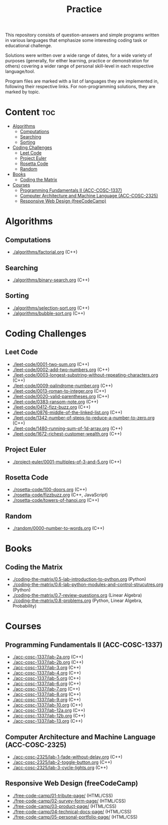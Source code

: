 #+title: Practice

This repository consists of question-answers and simple programs written in various languages that emphasize some interesting coding task or educational challenge.

Solutions were written over a wide range of dates, for a wide variety of purposes (generally, for either learning, practice or demonstration for others) covering a wider range of personal skill-level in each respective language/tool.

Program files are marked with a list of languages they are implemented in, following their respective links. For non-programming solutions, they are marked by topic.

* Content :toc:
- [[#algorithms][Algorithms]]
  - [[#computations][Computations]]
  - [[#searching][Searching]]
  - [[#sorting][Sorting]]
- [[#coding-challenges][Coding Challenges]]
  - [[#leet-code][Leet Code]]
  - [[#project-euler][Project Euler]]
  - [[#rosetta-code][Rosetta Code]]
  - [[#random][Random]]
- [[#books][Books]]
  - [[#coding-the-matrix][Coding the Matrix]]
- [[#courses][Courses]]
  - [[#programming-fundamentals-ii-acc-cosc-1337][Programming Fundamentals II (ACC-COSC-1337)]]
  - [[#computer-architecture-and-machine-language-acc-cosc-2325][Computer Architecture and Machine Language (ACC-COSC-2325)]]
  - [[#responsive-web-design-freecodecamp][Responsive Web Design (freeCodeCamp)]]

* Algorithms
** Computations
- [[./algorithms/factorial.org]] (C++)
** Searching
- [[./algorithms/binary-search.org]] (C++)
** Sorting
- [[./algorithms/selection-sort.org]] (C++)
- [[./algorithms/bubble-sort.org]] (C++)
* Coding Challenges
** Leet Code
- [[./leet-code/0001-two-sum.org]] (C++)
- [[./leet-code/0002-add-two-numbers.org]] (C++)
- [[./leet-code/0003-longest-substring-without-repeating-characters.org]] (C++)
- [[./leet-code/0009-palindrome-number.org]] (C++)
- [[./leet-code/0013-roman-to-integer.org]] (C++)
- [[./leet-code/0020-valid-parentheses.org]] (C++)
- [[./leet-code/0383-ransom-note.org]] (C++)
- [[./leet-code/0412-fizz-buzz.org]] (C++)
- [[./leet-code/0876-middle-of-the-linked-list.org]] (C++)
- [[./leet-code/1342-number-of-steps-to-reduce-a-number-to-zero.org]] (C++)
- [[./leet-code/1480-running-sum-of-1d-array.org]] (C++)
- [[./leet-code/1672-richest-customer-wealth.org]] (C++)
** Project Euler
- [[./project-euler/0001-multiples-of-3-and-5.org]] (C++)
** Rosetta Code
- [[./rosetta-code/100-doors.org]] (C++)
- [[./rosetta-code/fizzbuzz.org]] (C++, JavaScript)
- [[./rosetta-code/towers-of-hanoi.org]] (C++)
** Random
- [[./random/0000-number-to-words.org]] (C++)
* Books
** Coding the Matrix
- [[./coding-the-matrix/0.5-lab-introduction-to-python.org]] (Python)
- [[./coding-the-matrix/0.6-lab-python-modules-and-control-strucutres.org]] (Python)
- [[./coding-the-matrix/0.7-review-questions.org]] (Linear Algebra)
- [[./coding-the-matrix/0.8-problems.org]] (Python, Linear Algebra, Probability)
* Courses
** Programming Fundamentals II (ACC-COSC-1337)
- [[./acc-cosc-1337/lab-2a.org]] (C++)
- [[./acc-cosc-1337/lab-2b.org]] (C++)
- [[./acc-cosc-1337/lab-3.org]] (C++)
- [[./acc-cosc-1337/lab-4.org]] (C++)
- [[./acc-cosc-1337/lab-5.org]] (C++)
- [[./acc-cosc-1337/lab-6.org]] (C++)
- [[./acc-cosc-1337/lab-7.org]] (C++)
- [[./acc-cosc-1337/lab-8.org]] (C++)
- [[./acc-cosc-1337/lab-9.org]] (C++)
- [[./acc-cosc-1337/lab-10.org]] (C++)
- [[./acc-cosc-1337/lab-12a.org]] (C++)
- [[./acc-cosc-1337/lab-12b.org]] (C++)
- [[./acc-cosc-1337/lab-13.org]] (C++)
** Computer Architecture and Machine Language (ACC-COSC-2325)
- [[./acc-cosc-2325/lab-1-fade-without-delay.org]] (C++)
- [[./acc-cosc-2325/lab-2-toggle-button.org]] (C++)
- [[./acc-cosc-2325/lab-3-cycle-lights.org]] (C++)
** Responsive Web Design (freeCodeCamp)
- [[./free-code-camp/01-tribute-page/]] (HTML/CSS)
- [[./free-code-camp/02-survey-form-page/]] (HTML/CSS)
- [[./free-code-camp/03-product-page/]] (HTML/CSS)
- [[./free-code-camp/04-technical-docs-page/]] (HTML/CSS)
- [[./free-code-camp/05-personal-portfolio-page/]] (HTML/CSS)
